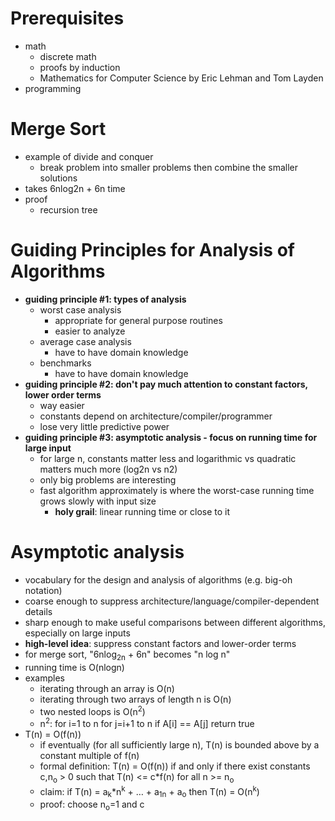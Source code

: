 #+STARTUP entitiespretty

* Prerequisites
- math
  - discrete math
  - proofs by induction
  - Mathematics for Computer Science by Eric Lehman and Tom Layden
- programming
* Merge Sort
- example of divide and conquer
  - break problem into smaller problems then combine the smaller solutions
- takes 6nlog2n + 6n time
- proof
  - recursion tree
* Guiding Principles for Analysis of Algorithms
- *guiding principle #1: types of analysis*
  - worst case analysis
    - appropriate for general purpose routines
    - easier to analyze
  - average case analysis
    - have to have domain knowledge
  - benchmarks
    - have to have domain knowledge
- *guiding principle #2: don't pay much attention to constant factors, lower order terms*
  - way easier
  - constants depend on architecture/compiler/programmer
  - lose very little predictive power
- *guiding principle #3: asymptotic analysis - focus on running time for large input*
  - for large n, constants matter less and logarithmic vs quadratic matters much
    more (log2n vs n2)
  - only big problems are interesting
  - fast algorithm approximately is where the worst-case running time grows
    slowly with input size
    - *holy grail*: linear running time or close to it
* Asymptotic analysis
- vocabulary for the design and analysis of algorithms (e.g. big-oh notation)
- coarse enough to suppress architecture/language/compiler-dependent details
- sharp enough to make useful comparisons between different algorithms,
  especially on large inputs
- *high-level idea*: suppress constant factors and lower-order terms
- for merge sort, "6nlog_2n + 6n" becomes "n log n"
- running time is O(nlogn)
- examples
  - iterating through an array is O(n)
  - iterating through two arrays of length n is O(n)
  - two nested loops is O(n^2)
  - n^2:
    for i=1 to n
      for j=i+1 to n
        if A[i] == A[j] return true
- T(n) = O(f(n))
  - if eventually (for all sufficiently large n), T(n) is bounded above by a
    constant multiple of f(n)
  - formal definition: T(n) = O(f(n)) if and only if there exist constants c,n_o
    > 0 such that T(n) <= c*f(n) for all n >= n_o
  - claim: if T(n) = a_k*n^k + ... + a_1n + a_o then T(n) = O(n^k)
  - proof: choose n_o=1 and c
